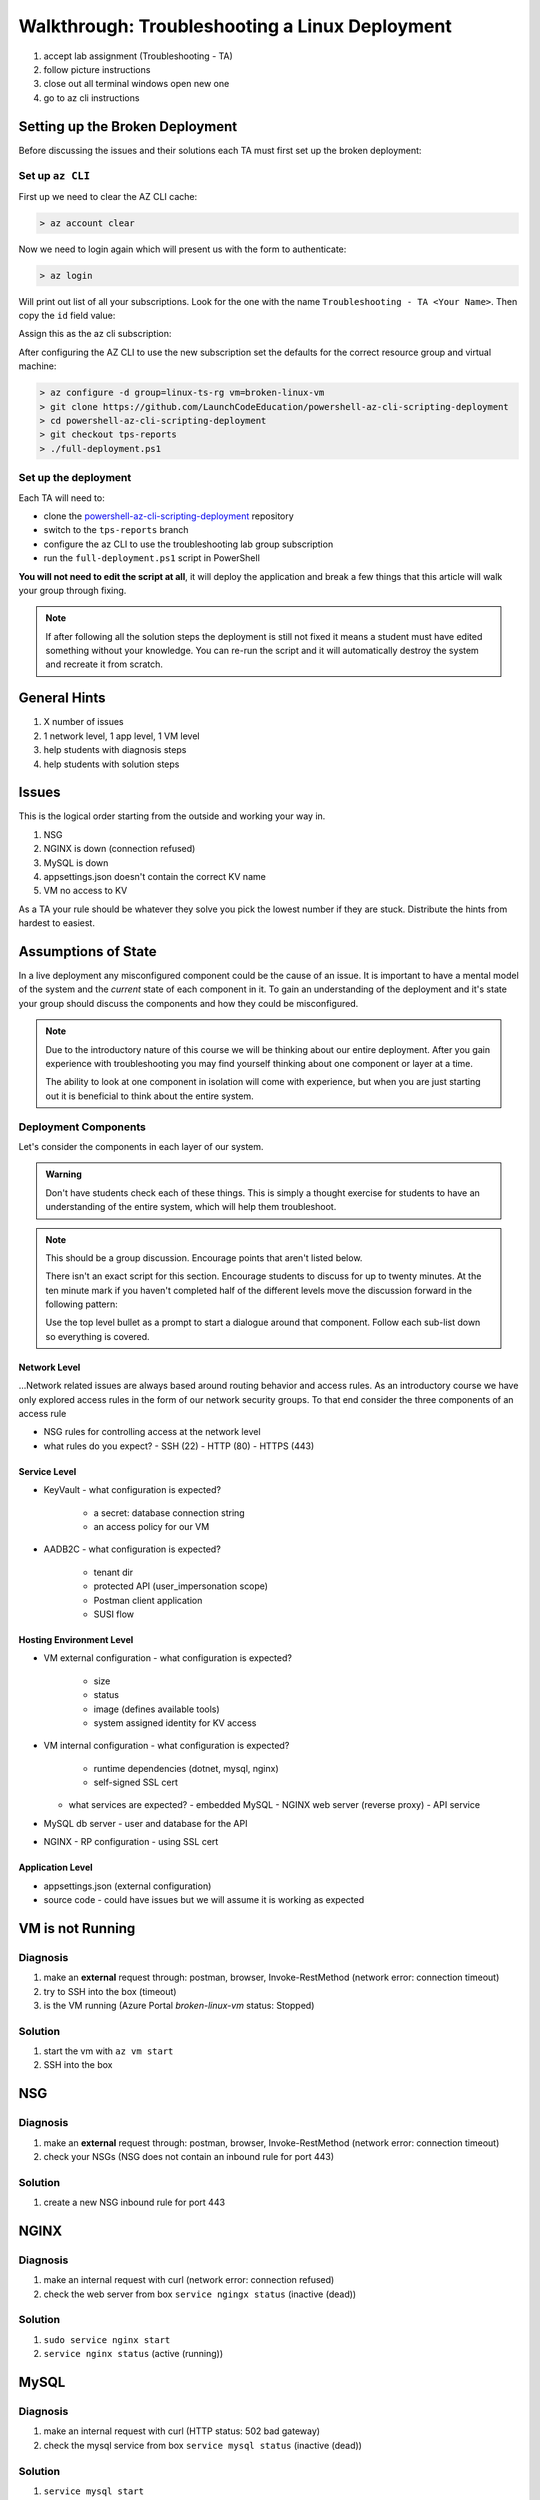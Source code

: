 ===============================================
Walkthrough: Troubleshooting a Linux Deployment
===============================================

.. todo:: general checklist of what to do if they get specific issues

.. todo:: add the highlevel issue checklist to the index as it's own resource

.. todo:: import screenshots and complete instructions with TAs

1. accept lab assignment (Troubleshooting - TA)
2. follow picture instructions
3. close out all terminal windows open new one
4. go to az cli instructions

Setting up the Broken Deployment
================================

Before discussing the issues and their solutions each TA must first set up the broken deployment:

Set up ``az CLI``
-----------------

First up we need to clear the AZ CLI cache:

.. sourcecode:: PowerShell

   > az account clear

Now we need to login again which will present us with the form to authenticate:

.. sourcecode:: PowerShell

   > az login

Will print out list of all your subscriptions. Look for the one with the name ``Troubleshooting - TA <Your Name>``. Then copy the ``id`` field value:

.. sourcecode:: json
  :emphasize-lines: 4

  {
    "cloudName": "AzureCloud",
    "homeTenantId": "d61de018-082f-46bb-80e0-bbde4455d074",
    "id": "095dea07-a8e5-4bd1-ba75-54d61d581524",
    "isDefault": true,
    "managedByTenants": [],
    "name": "Troubleshooting - TA <Your Name>",
    "state": "Enabled",
    "tenantId": "d61de018-082f-46bb-80e0-bbde4455d074",
    "user": {
      "name": "paul@launchcode.org",
      "type": "user"
    }
  }

Assign this as the az cli subscription:

.. sourcecode:: powershell
  :caption: Windows/PowerShell

  > az account set -s "095dea07-a8e5-4bd1-ba75-54d61d581524"

After configuring the AZ CLI to use the new subscription set the defaults for the correct resource group and virtual machine:

.. sourcecode:: PowerShell

  > az configure -d group=linux-ts-rg vm=broken-linux-vm
  > git clone https://github.com/LaunchCodeEducation/powershell-az-cli-scripting-deployment
  > cd powershell-az-cli-scripting-deployment
  > git checkout tps-reports
  > ./full-deployment.ps1
  

Set up the deployment
---------------------

Each TA will need to:

- clone the `powershell-az-cli-scripting-deployment <https://github.com/LaunchCodeEducation/powershell-az-cli-scripting-deployment>`_ repository
- switch to the ``tps-reports`` branch
- configure the az CLI to use the troubleshooting lab group subscription
- run the ``full-deployment.ps1`` script in PowerShell

**You will not need to edit the script at all**, it will deploy the application and break a few things that this article will walk your group through fixing.

.. admonition:: Note

  If after following all the solution steps the deployment is still not fixed it means a student must have edited something without your knowledge. You can re-run the script and it will automatically destroy the system and recreate it from scratch. 

General Hints
=============

#. X number of issues
#. 1 network level, 1 app level, 1 VM level
#. help students with diagnosis steps
#. help students with solution steps

Issues
======

This is the logical order starting from the outside and working your way in.

#. NSG 
#. NGINX is down (connection refused)
#. MySQL is down
#. appsettings.json doesn't contain the correct KV name
#. VM no access to KV

As a TA your rule should be whatever they solve you pick the lowest number if they are stuck. Distribute the hints from hardest to easiest.

Assumptions of State
====================

In a live deployment any misconfigured component could be the cause of an issue. It is important to have a mental model of the system and the *current* state of each component in it. To gain an understanding of the deployment and it's state your group should discuss the components and how they could be misconfigured.

.. admonition:: Note

   Due to the introductory nature of this course we will be thinking about our entire deployment. After you gain experience with troubleshooting you may find yourself thinking about one component or layer at a time. 
   
   The ability to look at one component in isolation will come with experience, but when you are just starting out it is beneficial to think about the entire system. 

Deployment Components
---------------------

Let's consider the components in each layer of our system.

.. admonition:: Warning

   Don't have students check each of these things. This is simply a thought exercise for students to have an understanding of the entire system, which will help them troubleshoot.

.. admonition:: Note

   This should be a group discussion. Encourage points that aren't listed below. 

   There isn't an exact script for this section. Encourage students to discuss for up to twenty minutes. At the ten minute mark if you haven't completed half of the different levels move the discussion forward in the following pattern:

   Use the top level bullet as a prompt to start a dialogue around that component. Follow each sub-list down so everything is covered.

Network Level
^^^^^^^^^^^^^

...Network related issues are always based around routing behavior and access rules. As an introductory course we have only explored access rules in the form of our network security groups. To that end consider the three components of an access rule

- NSG rules for controlling access at the network level
- what rules do you expect?
  - SSH (22)
  - HTTP (80)
  - HTTPS (443)

Service Level
^^^^^^^^^^^^^

- KeyVault
  - what configuration is expected?
    - a secret: database connection string
    - an access policy for our VM
- AADB2C
  - what configuration is expected?
    - tenant dir
    - protected API (user_impersonation scope)
    - Postman client application
    - SUSI flow

Hosting Environment Level
^^^^^^^^^^^^^^^^^^^^^^^^^

- VM external configuration
  - what configuration is expected?
    - size
    - status
    - image (defines available tools)
    - system assigned identity for KV access
- VM internal configuration
  - what configuration is expected?
    - runtime dependencies (dotnet, mysql, nginx)
    - self-signed SSL cert
  - what services are expected?
    - embedded MySQL
    - NGINX web server (reverse proxy)
    - API service
- MySQL db server
  - user and database for the API
- NGINX
  - RP configuration
  - using SSL cert

Application Level
^^^^^^^^^^^^^^^^^

- appsettings.json (external configuration)
- source code
  - could have issues but we will assume it is working as expected

VM is not Running
=================

Diagnosis
---------

#. make an **external** request through: postman, browser, Invoke-RestMethod (network error: connection timeout)
#. try to SSH into the box (timeout)
#. is the VM running (Azure Portal `broken-linux-vm` status: Stopped)

Solution
--------

#. start the vm with ``az vm start``
#. SSH into the box

NSG
===

Diagnosis
---------

#. make an **external** request through: postman, browser, Invoke-RestMethod (network error: connection timeout)
#. check your NSGs (NSG does not contain an inbound rule for port 443)

Solution
--------

#. create a new NSG inbound rule for port 443 

NGINX
=====

Diagnosis
---------

#. make an internal request with curl (network error: connection refused)
#. check the web server from box ``service ngingx status`` (inactive (dead))

Solution
--------

#. ``sudo service nginx start``
#. ``service nginx status`` (active (running))

MySQL
=====

Diagnosis
---------

#. make an internal request with curl (HTTP status: 502 bad gateway)
#. check the mysql service from box ``service mysql status`` (inactive (dead))

Solution
--------

#. ``service mysql start``
#. ``service mysql status`` (active (running))

Wrong KV name
=============

Diagnosis
---------

#. make an internal request with curl (HTTP status: 502 bad gateway)
#. ``journalctl -fu coding-events-api`` (``Unhandled exception. System.UriFormatException: Invalid URI: The hostname could not be parsed.``)
#. research error message
#. ``cat /opt/coding-events-api/appsettings.json`` (notice the value for ``KeyVaultName`` is blank)

Solution
--------

#. get the name for the Key Vault (``az keyvault list --query '[0].name'`` or use the Azure Portal)
#. edit the file (``sudo nano /opt/coding-events-api/appsettings.json``)
#. enter the value for ``KeyVaultName`` you found in step one
#. save the file in ``nano`` editor with ``ctrl+o`` and then hit enter to confirm
#. exit ``nano`` editor with ``ctrl+x``
#. restart the service to reload the ``appsettings.json`` file (``sudo service coding-events-api restart``)

KV access policy
================

Diagnosis
---------

#. make an internal request with curl (HTTP status: 502 bad gateway)
#. ``journalctl -fu coding-events-api`` (``Unhandled exception. Microsoft.Azure.KeyVault.Models.KeyVaultErrorException: Operation returned an invalid status code 'Forbidden'``)
#. research error message
#. check KV access policies for VM (it's missing)

Solution
--------

#. check the help of az keyvault (``az keyvault -h``)
#. check the help of az keyvault set-policy (``az keyvault set-policy -h``, need objectId and Key Vault Name)
#. store object id of VM in variable (``$VmId = az vm show --query 'identity.principalId'``)
#. store Key Vault name in variable (``$KvName = az keyvault list --query '[0].name'``)
#. create new KV secrets access policy for VM (az keyvault set-policy --name $KvName --object $VmId --secret-permissions list get)
